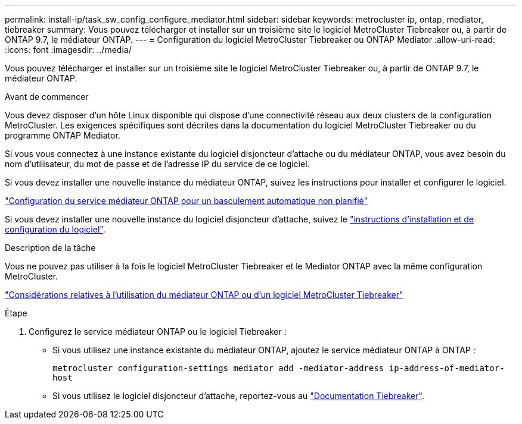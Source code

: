 ---
permalink: install-ip/task_sw_config_configure_mediator.html 
sidebar: sidebar 
keywords: metrocluster ip, ontap, mediator, tiebreaker 
summary: Vous pouvez télécharger et installer sur un troisième site le logiciel MetroCluster Tiebreaker ou, à partir de ONTAP 9.7, le médiateur ONTAP. 
---
= Configuration du logiciel MetroCluster Tiebreaker ou ONTAP Mediator
:allow-uri-read: 
:icons: font
:imagesdir: ../media/


[role="lead"]
Vous pouvez télécharger et installer sur un troisième site le logiciel MetroCluster Tiebreaker ou, à partir de ONTAP 9.7, le médiateur ONTAP.

.Avant de commencer
Vous devez disposer d'un hôte Linux disponible qui dispose d'une connectivité réseau aux deux clusters de la configuration MetroCluster. Les exigences spécifiques sont décrites dans la documentation du logiciel MetroCluster Tiebreaker ou du programme ONTAP Mediator.

Si vous vous connectez à une instance existante du logiciel disjoncteur d'attache ou du médiateur ONTAP, vous avez besoin du nom d'utilisateur, du mot de passe et de l'adresse IP du service de ce logiciel.

Si vous devez installer une nouvelle instance du médiateur ONTAP, suivez les instructions pour installer et configurer le logiciel.

link:concept_mediator_requirements.html["Configuration du service médiateur ONTAP pour un basculement automatique non planifié"]

Si vous devez installer une nouvelle instance du logiciel disjoncteur d'attache, suivez le link:../tiebreaker/concept_overview_of_the_tiebreaker_software.html["instructions d'installation et de configuration du logiciel"].

.Description de la tâche
Vous ne pouvez pas utiliser à la fois le logiciel MetroCluster Tiebreaker et le Mediator ONTAP avec la même configuration MetroCluster.

link:../install-ip/concept_considerations_mediator.html["Considérations relatives à l'utilisation du médiateur ONTAP ou d'un logiciel MetroCluster Tiebreaker"]

.Étape
. Configurez le service médiateur ONTAP ou le logiciel Tiebreaker :
+
** Si vous utilisez une instance existante du médiateur ONTAP, ajoutez le service médiateur ONTAP à ONTAP :
+
`metrocluster configuration-settings mediator add -mediator-address ip-address-of-mediator-host`

** Si vous utilisez le logiciel disjoncteur d'attache, reportez-vous au link:../tiebreaker/concept_overview_of_the_tiebreaker_software.html["Documentation Tiebreaker"].



